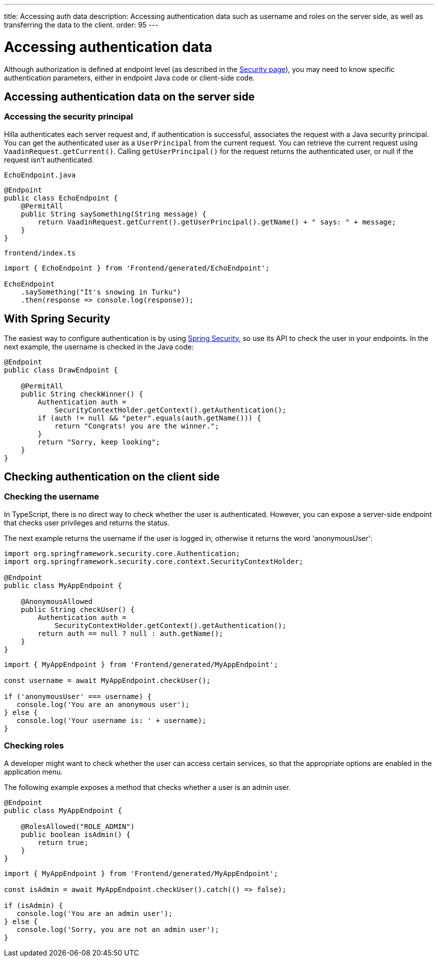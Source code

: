 ---
title: Accessing auth data
description: Accessing authentication data such as username and roles on the server side, as well as transferring the data to the client.
order: 95
---
// tag::content[]

= Accessing authentication data

Although authorization is defined at endpoint level (as described in the <<configuring#, Security page>>), you may need to know specific authentication parameters, either in endpoint Java code or client-side code.

== Accessing authentication data on the server side

=== Accessing the security principal

Hilla authenticates each server request and, if authentication is successful, associates the request with a Java security principal.
You can get the authenticated user as a [classname]`UserPrincipal` from the current request.
You can retrieve the current request using [methodname]`VaadinRequest.getCurrent()`.
Calling [methodname]`getUserPrincipal()` for the request returns the authenticated user, or null if the request isn't authenticated.

[.example]
--

.[filename]`EchoEndpoint.java`
[source,java]
----
@Endpoint
public class EchoEndpoint {
    @PermitAll
    public String saySomething(String message) {
        return VaadinRequest.getCurrent().getUserPrincipal().getName() + " says: " + message;
    }
}
----

.[filename]`frontend/index.ts`
[source,typescript]
----
import { EchoEndpoint } from 'Frontend/generated/EchoEndpoint';

EchoEndpoint
    .saySomething("It's snowing in Turku")
    .then(response => console.log(response));
----

--

== With Spring Security

The easiest way to configure authentication is by using <<spring-login#, Spring Security>>, so use its API to check the user in your endpoints.
In the next example, the username is checked in the Java code:

[source,java]
----
@Endpoint
public class DrawEndpoint {

    @PermitAll
    public String checkWinner() {
        Authentication auth =
            SecurityContextHolder.getContext().getAuthentication();
        if (auth != null && "peter".equals(auth.getName())) {
            return "Congrats! you are the winner.";
        }
        return "Sorry, keep looking";
    }
}
----


== Checking authentication on the client side

// If you need to know on the client side whether a user is authenticated, please read <<check-user-login#, Checking Authentication>>.

=== Checking the username

In TypeScript, there is no direct way to check whether the user is authenticated.
However, you can expose a server-side endpoint that checks user privileges and returns the status.

The next example returns the username if the user is logged in; otherwise it returns the word 'anonymousUser':

[source,java]
----
import org.springframework.security.core.Authentication;
import org.springframework.security.core.context.SecurityContextHolder;

@Endpoint
public class MyAppEndpoint {

    @AnonymousAllowed
    public String checkUser() {
        Authentication auth =
            SecurityContextHolder.getContext().getAuthentication();
        return auth == null ? null : auth.getName();
    }
}
----

[source,typescript]
----
import { MyAppEndpoint } from 'Frontend/generated/MyAppEndpoint';

const username = await MyAppEndpoint.checkUser();

if ('anonymousUser' === username) {
   console.log('You are an anonymous user');
} else {
   console.log('Your username is: ' + username);
}
----

=== Checking roles

A developer might want to check whether the user can access certain services, so that the appropriate options are enabled in the application menu.

The following example exposes a method that checks whether a user is an admin user.

[source,java]
----
@Endpoint
public class MyAppEndpoint {

    @RolesAllowed("ROLE_ADMIN")
    public boolean isAdmin() {
        return true;
    }
}
----

[source,typescript]
----
import { MyAppEndpoint } from 'Frontend/generated/MyAppEndpoint';

const isAdmin = await MyAppEndpoint.checkUser().catch(() => false);

if (isAdmin) {
   console.log('You are an admin user');
} else {
   console.log('Sorry, you are not an admin user');
}
----

// end::content[]
